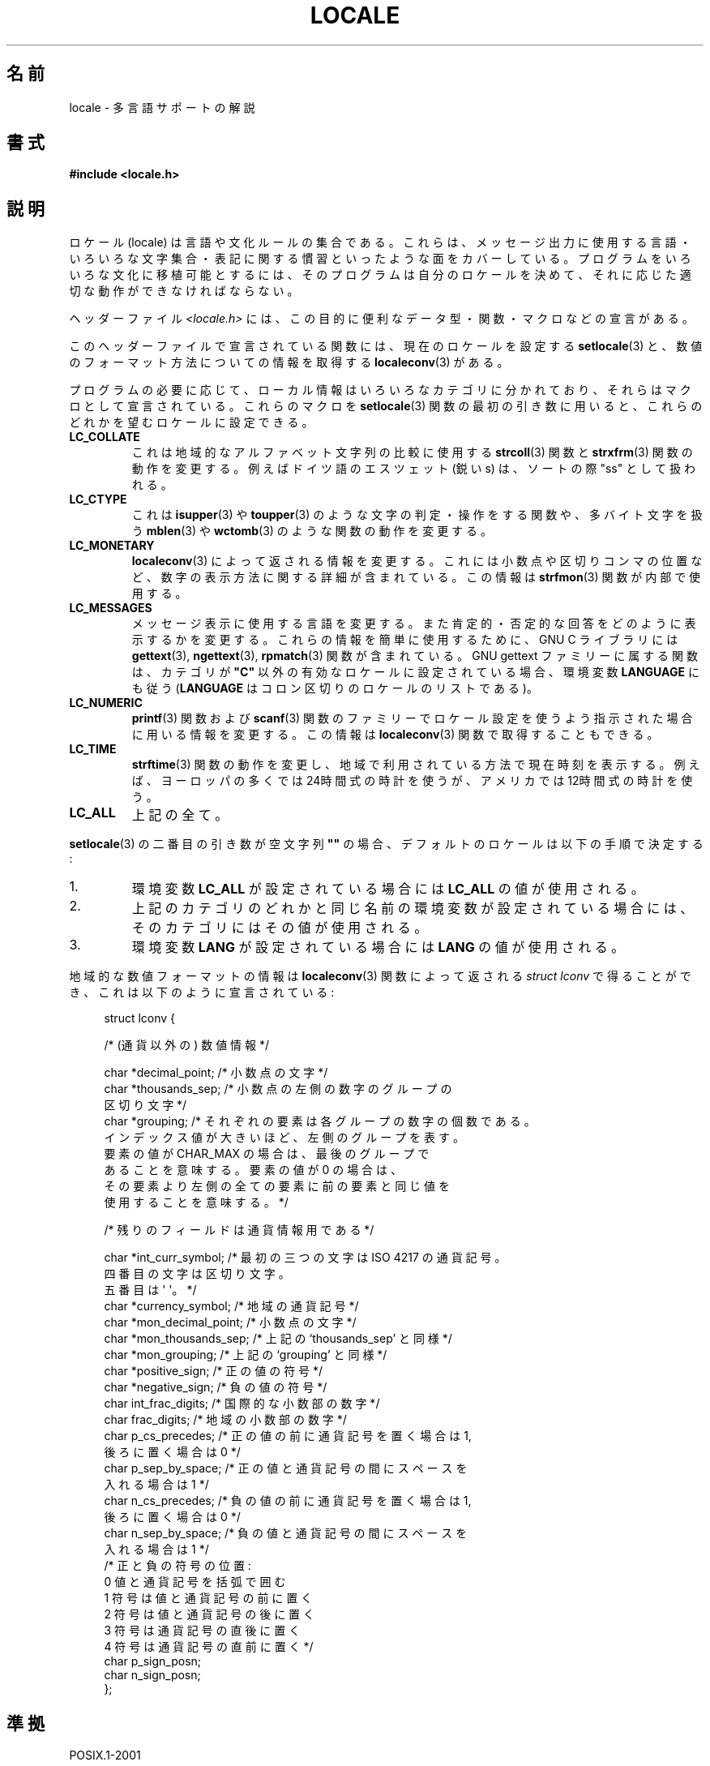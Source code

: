 .\" Copyright (c) 1993 by Thomas Koenig (ig25@rz.uni-karlsruhe.de)
.\"
.\" Permission is granted to make and distribute verbatim copies of this
.\" manual provided the copyright notice and this permission notice are
.\" preserved on all copies.
.\"
.\" Permission is granted to copy and distribute modified versions of this
.\" manual under the conditions for verbatim copying, provided that the
.\" entire resulting derived work is distributed under the terms of a
.\" permission notice identical to this one.
.\"
.\" Since the Linux kernel and libraries are constantly changing, this
.\" manual page may be incorrect or out-of-date.  The author(s) assume no
.\" responsibility for errors or omissions, or for damages resulting from
.\" the use of the information contained herein.  The author(s) may not
.\" have taken the same level of care in the production of this manual,
.\" which is licensed free of charge, as they might when working
.\" professionally.
.\"
.\" Formatted or processed versions of this manual, if unaccompanied by
.\" the source, must acknowledge the copyright and authors of this work.
.\"
.\" Modified Sat Jul 24 17:28:34 1993 by Rik Faith <faith@cs.unc.edu>
.\" Modified Sun Jun 01 17:16:34 1997 by Jochen Hein
.\"   <jochen.hein@delphi.central.de>
.\" Modified Thu Apr 25 00:43:19 2002 by Bruno Haible <bruno@clisp.org>
.\"
.\" Japanese Version Copyright (c) 1997 HANATAKA Shinya
.\"         all rights reserved.
.\" Translated Wed Dec 24 21:08:08 JST 1997
.\"         by HANATAKA Shinya <hanataka@abyss.rim.or.jp>
.\" Modified Thu 14 Nov 2002 by NAKANO Takeo <nakano@apm.seikei.ac.jp>
.\"
.\"WORD:	locale	ロケール
.\"
.TH LOCALE 7  2008-12-05 "Linux" "Linux Programmer's Manual"
.SH 名前
locale \- 多言語サポートの解説
.SH 書式
.nf
.B #include <locale.h>
.fi
.SH 説明
ロケール (locale) は言語や文化ルールの集合である。
これらは、メッセージ出力に使用する言語・いろいろな文字集合・
表記に関する慣習といったような面をカバーしている。
プログラムをいろいろな文化に移植可能とするには、
そのプログラムは自分のロケールを決めて、
それに応じた適切な動作ができなければならない。
.PP
ヘッダーファイル
.I <locale.h>
には、この目的に便利なデータ型・関数・マクロなどの宣言がある。
.PP
このヘッダーファイルで宣言されている関数には、
現在のロケールを設定する
.BR setlocale (3)
と、数値のフォーマット方法についての情報を取得する
.BR localeconv (3)
がある。
.PP
プログラムの必要に応じて、ローカル情報はいろいろなカテゴリに分かれており、
それらはマクロとして宣言されている。
これらのマクロを
.BR setlocale (3)
関数の最初の引き数に用いると、
これらのどれかを望むロケールに設定できる。
.TP
.B LC_COLLATE
これは地域的なアルファベット文字列の比較に使用する
.BR strcoll (3)
関数と
.BR strxfrm (3)
関数の動作を変更する。例えばドイツ語のエスツェット (鋭い s)
は、ソートの際 "ss" として扱われる。
.TP
.B LC_CTYPE
これは
.BR isupper (3)
や
.BR toupper (3)
のような文字の判定・操作をする関数や、多バイト文字を扱う
.BR mblen (3)
や
.BR wctomb (3)
のような関数の動作を変更する。
.TP
.B LC_MONETARY
.BR localeconv (3)
によって返される情報を変更する。
これには小数点や区切りコンマの位置など、
数字の表示方法に関する詳細が含まれている。この情報は
.BR strfmon (3)
関数が内部で使用する。
.TP
.B LC_MESSAGES
メッセージ表示に使用する言語を変更する。
また肯定的・否定的な回答をどのように表示するかを変更する。
これらの情報を簡単に使用するために、 GNU C ライブラリには
.BR gettext (3),
.BR ngettext (3),
.BR rpmatch (3)
関数が含まれている。
GNU gettext ファミリーに属する関数は、カテゴリが
.B """C"""
以外の有効なロケールに設定されている場合、環境変数
.B LANGUAGE
にも従う
.RB ( LANGUAGE
はコロン区切りのロケールのリストである)。
.TP
.B LC_NUMERIC
.BR printf (3)
関数および
.BR scanf (3)
関数のファミリーでロケール設定を使うよう指示された場合に
用いる情報を変更する。この情報は
.BR localeconv (3)
関数で取得することもできる。
.TP
.B LC_TIME
.BR strftime (3)
関数の動作を変更し、
地域で利用されている方法で現在時刻を表示する。
例えば、ヨーロッパの多くでは 24時間式の時計を使うが、
アメリカでは 12時間式の時計を使う。
.TP
.B LC_ALL
上記の全て。
.\" FIXME glibc 2.2.2 added new nonstandard locale categories:
.\" LC_ADDRESS, LC_IDENTIFICATION, LC_MEASUREMENT, LC_NAME,
.\" LC_PAPER, LC_TELEPHONE.  These need to be documented.
.PP
.BR setlocale (3)
の二番目の引き数が空文字列 \fB""\fP の場合、
デフォルトのロケールは以下の手順で決定する:
.IP 1.
環境変数
.B LC_ALL
が設定されている場合には
.B LC_ALL
の値が使用される。
.IP 2.
上記のカテゴリのどれかと同じ名前の環境変数が設定されている場合には、
そのカテゴリにはその値が使用される。
.IP 3.
環境変数
.B LANG
が設定されている場合には
.B LANG
の値が使用される。
.PP
地域的な数値フォーマットの情報は
.BR localeconv (3)
関数によって返される
.I struct lconv
で得ることができ、これは以下のように宣言されている:
.in +4n
.nf

struct lconv {

    /* (通貨以外の) 数値情報 */

    char *decimal_point;     /* 小数点の文字 */
    char *thousands_sep;     /* 小数点の左側の数字のグループの
                                区切り文字 */
    char *grouping; /* それぞれの要素は各グループの数字の個数である。
                       インデックス値が大きいほど、左側のグループを表す。
                       要素の値が CHAR_MAX の場合は、最後のグループで
                       あることを意味する。要素の値が 0 の場合は、
                       その要素より左側の全ての要素に前の要素と同じ値を
                       使用することを意味する。 */

    /* 残りのフィールドは通貨情報用である */

    char *int_curr_symbol;   /* 最初の三つの文字は ISO 4217 の通貨記号。
                                四番目の文字は区切り文字。
                                五番目は \(aq\0\(aq。 */
    char *currency_symbol;   /* 地域の通貨記号 */
    char *mon_decimal_point; /* 小数点の文字 */
    char *mon_thousands_sep; /* 上記の `thousands_sep' と同様 */
    char *mon_grouping;      /* 上記の `grouping' と同様 */
    char *positive_sign;     /* 正の値の符号 */
    char *negative_sign;     /* 負の値の符号 */
    char  int_frac_digits;   /* 国際的な小数部の数字 */
    char  frac_digits;       /* 地域の小数部の数字 */
    char  p_cs_precedes;     /* 正の値の前に通貨記号を置く場合は 1,
                                後ろに置く場合は 0 */
    char  p_sep_by_space;    /* 正の値と通貨記号の間にスペースを
                                入れる場合は 1 */
    char  n_cs_precedes;     /* 負の値の前に通貨記号を置く場合は 1,
                                後ろに置く場合は 0 */
    char  n_sep_by_space;    /* 負の値と通貨記号の間にスペースを
                                入れる場合は 1 */
    /* 正と負の符号の位置:
       0 値と通貨記号を括弧で囲む
       1 符号は値と通貨記号の前に置く
       2 符号は値と通貨記号の後に置く
       3 符号は通貨記号の直後に置く
       4 符号は通貨記号の直前に置く    */
    char  p_sign_posn;
    char  n_sign_posn;
};
.fi
.in
.SH 準拠
POSIX.1-2001

GNU gettext 関数ファミリーは LI18NUX2000 で規定されている。
.SH 関連項目
.BR locale (1),
.BR localedef (1),
.BR gettext (3),
.BR localeconv (3),
.BR ngettext (3),
.BR nl_langinfo (3),
.BR rpmatch (3),
.BR setlocale (3),
.BR strcoll (3),
.BR strfmon (3),
.BR strftime (3),
.BR strxfrm (3)
